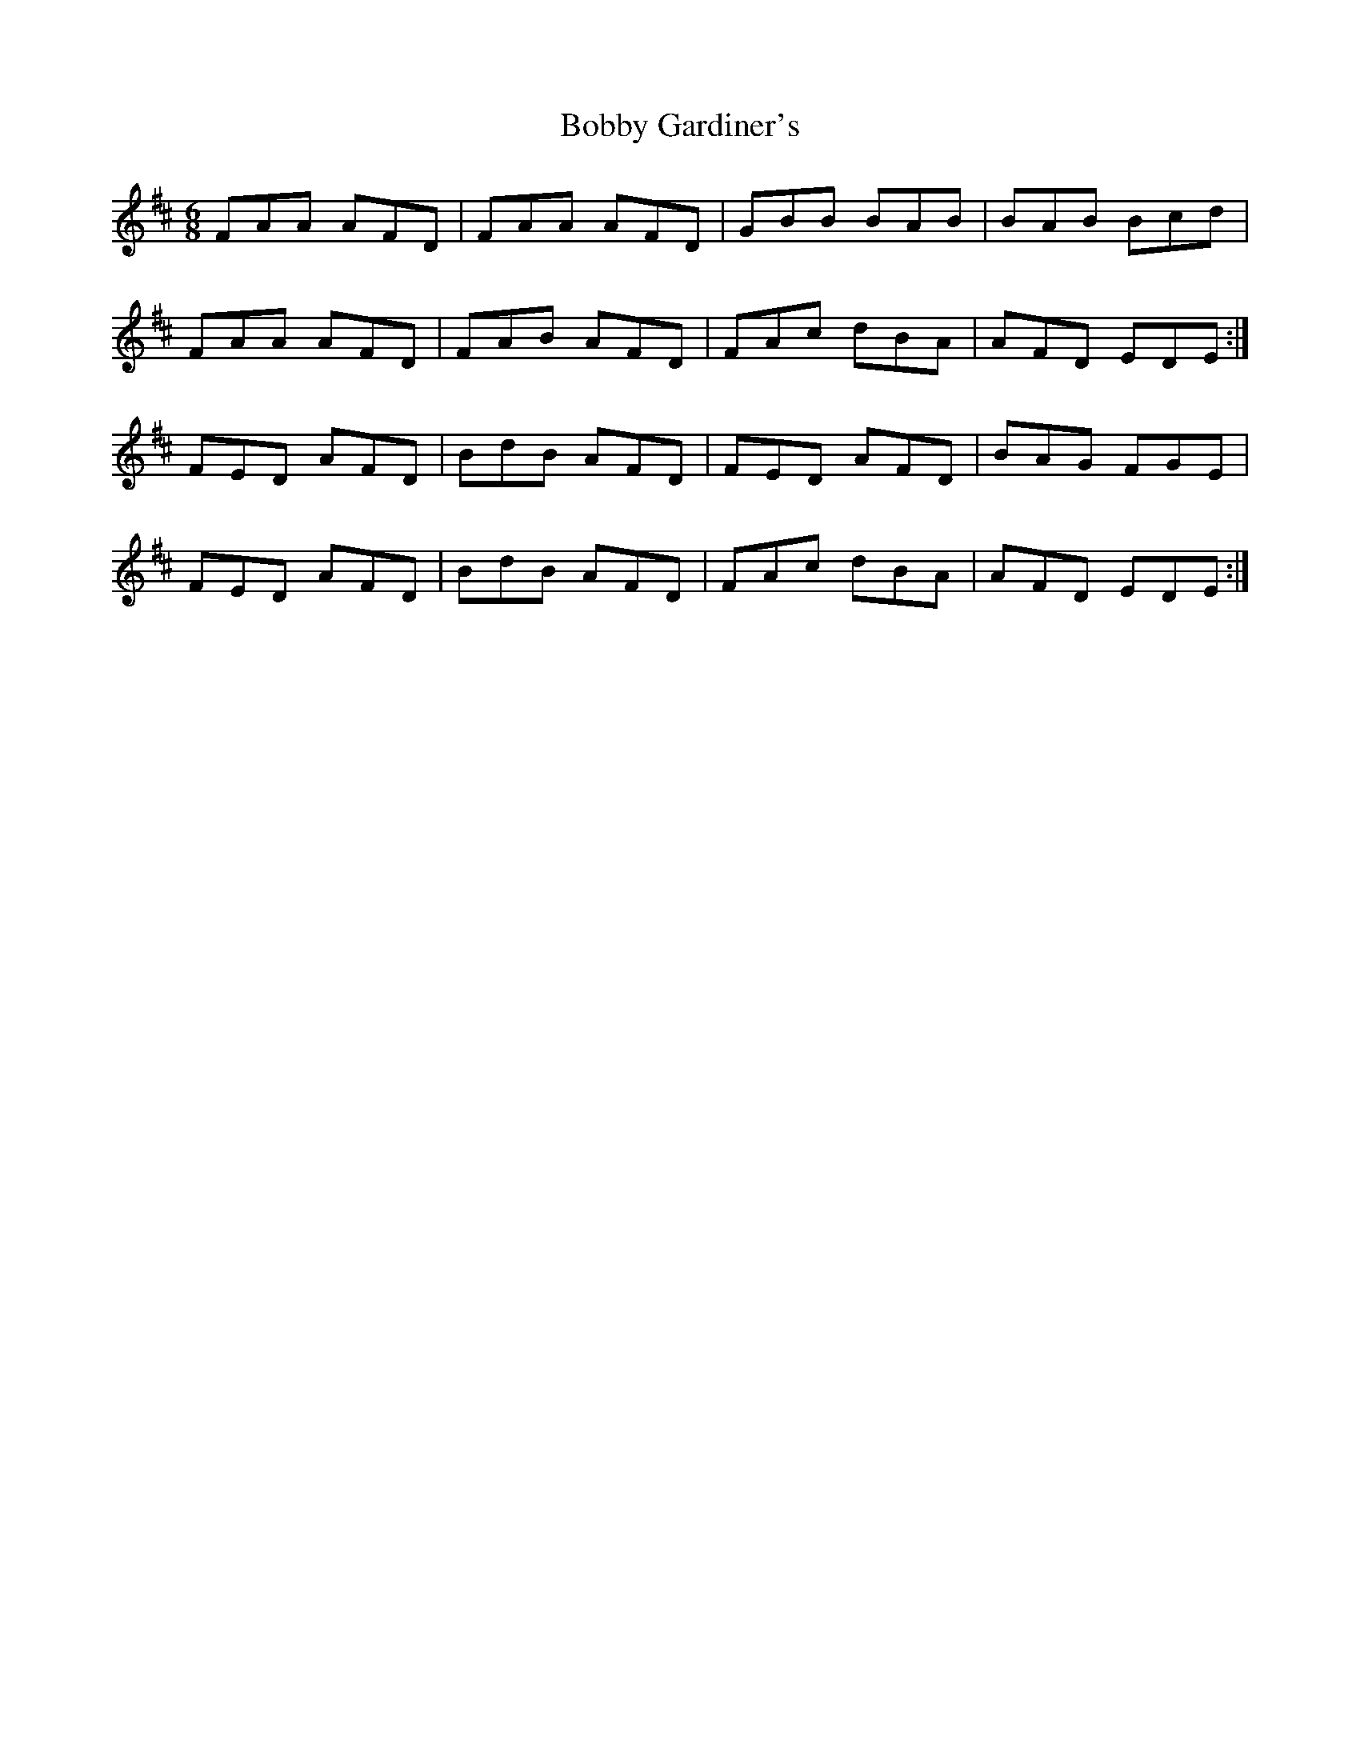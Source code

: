 X: 4290
T: Bobby Gardiner's
R: jig
M: 6/8
K: Dmajor
FAA AFD|FAA AFD|GBB BAB|BAB Bcd|
FAA AFD|FAB AFD|FAc dBA|AFD EDE:|
FED AFD|BdB AFD|FED AFD|BAG FGE|
FED AFD|BdB AFD|FAc dBA|AFD EDE:|

